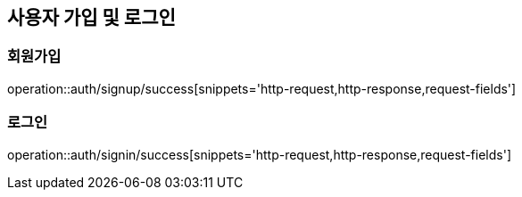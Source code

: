 [[Auth]]
== 사용자 가입 및 로그인

=== 회원가입
operation::auth/signup/success[snippets='http-request,http-response,request-fields']

=== 로그인
operation::auth/signin/success[snippets='http-request,http-response,request-fields']
